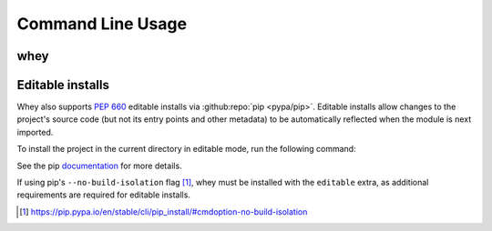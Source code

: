 =====================
Command Line Usage
=====================

whey
--------------------

.. click:: whey.__main__:main
	:prog: whey
	:nested: none

Editable installs
------------------

Whey also supports :pep:`660` editable installs via :github:repo:`pip <pypa/pip>`.
Editable installs allow changes to the project's source code (but not its entry points and other metadata)
to be automatically reflected when the module is next imported.

To install the project in the current directory in editable mode, run the following command:

.. prompt:: bash

	python3 -m pip install --editable .

See the pip documentation_ for more details.

If using pip's ``--no-build-isolation`` flag [1]_, whey must be installed with the ``editable`` extra, as additional requirements are required for editable installs.

.. _documentation: https://pip.pypa.io/en/stable/cli/pip_install/#cmdoption-e
.. [1] https://pip.pypa.io/en/stable/cli/pip_install/#cmdoption-no-build-isolation
